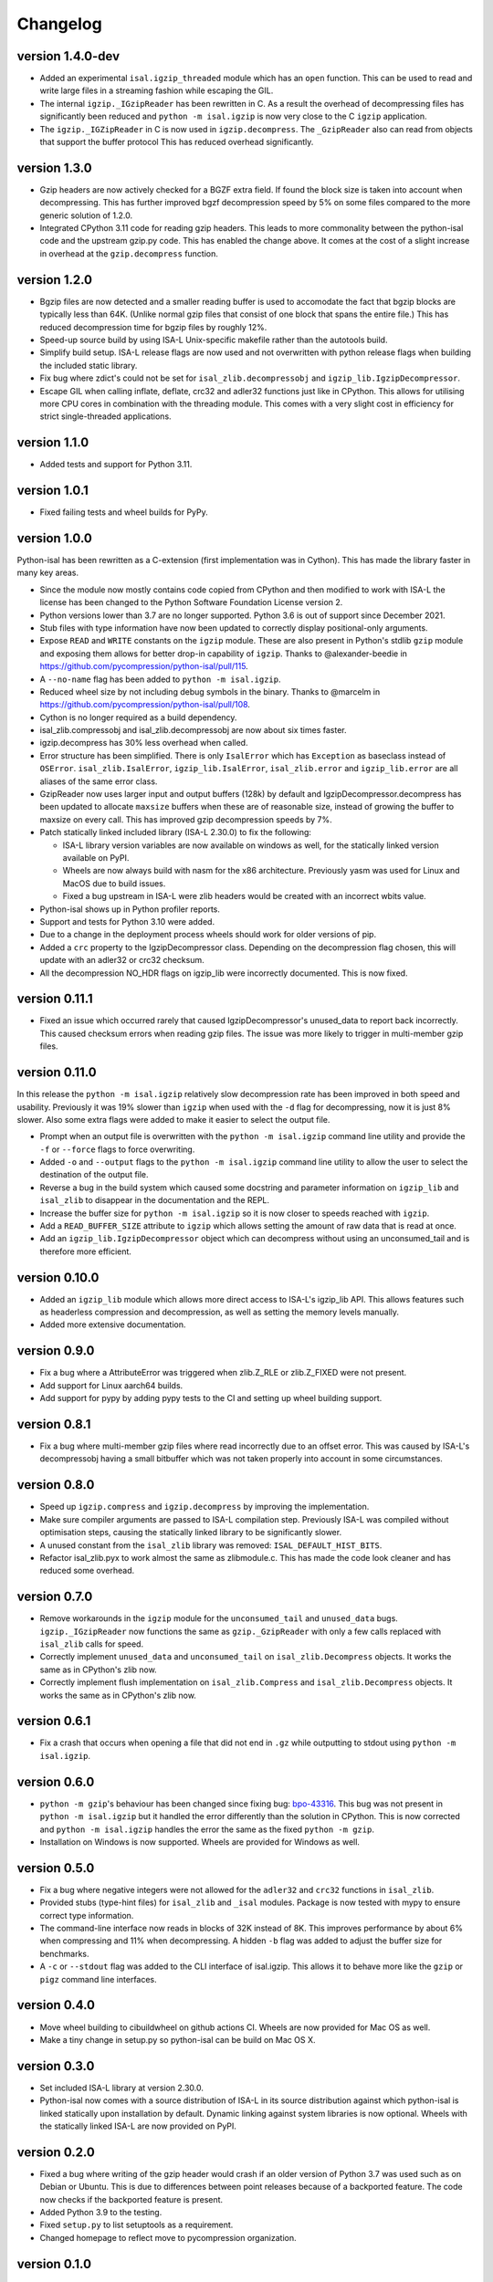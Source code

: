 ==========
Changelog
==========

.. Newest changes should be on top.

.. This document is user facing. Please word the changes in such a way
.. that users understand how the changes affect the new version.

version 1.4.0-dev
-----------------
+ Added an experimental ``isal.igzip_threaded`` module which has an
  ``open`` function.
  This can be used to read and write large files in a streaming fashion
  while escaping the GIL.
+ The internal ``igzip._IGzipReader`` has been rewritten in C. As a result the
  overhead of decompressing files has significantly been reduced and
  ``python -m isal.igzip`` is now very close to the C ``igzip`` application.
+ The ``igzip._IGZipReader`` in C is now used in ``igzip.decompress``. The
  ``_GzipReader`` also can read from objects that support the buffer protocol
  This has reduced overhead significantly.

version 1.3.0
-----------------
+ Gzip headers are now actively checked for a BGZF extra field. If found the
  block size is taken into account when decompressing. This has further
  improved bgzf decompression speed by 5% on some files compared to the
  more generic solution of 1.2.0.
+ Integrated CPython 3.11 code for reading gzip headers. This leads to more
  commonality between the python-isal code and the upstream gzip.py code.
  This has enabled the change above. It comes at the cost of a slight increase
  in overhead at the ``gzip.decompress`` function.

version 1.2.0
-----------------
+ Bgzip files are now detected and a smaller reading buffer is used to
  accomodate the fact that bgzip blocks are typically less than 64K. (Unlike
  normal gzip files that consist of one block that spans the entire file.)
  This has reduced decompression time for bgzip files by roughly 12%.
+ Speed-up source build by using ISA-L Unix-specific makefile rather than the
  autotools build.
+ Simplify build setup. ISA-L release flags are now used and not
  overwritten with python release flags when building the included static
  library.
+ Fix bug where zdict's could not be set for ``isal_zlib.decompressobj`` and
  ``igzip_lib.IgzipDecompressor``.
+ Escape GIL when calling inflate, deflate, crc32 and adler32 functions just
  like in CPython. This allows for utilising more CPU cores in combination
  with the threading module. This comes with a very slight cost in efficiency
  for strict single-threaded applications.

version 1.1.0
-----------------
+ Added tests and support for Python 3.11.

version 1.0.1
------------------
+ Fixed failing tests and wheel builds for PyPy.

version 1.0.0
------------------
Python-isal has been rewritten as a C-extension (first implementation was in
Cython). This has made the library faster in many key areas.

+ Since the module now mostly contains code copied from CPython and then
  modified to work with ISA-L the license has been changed to the
  Python Software Foundation License version 2.
+ Python versions lower than 3.7 are no longer supported. Python 3.6 is out
  of support since December 2021.
+ Stub files with type information have now been updated to correctly display
  positional-only arguments.
+ Expose ``READ`` and ``WRITE`` constants on the ``igzip`` module. These are
  also present in Python's stdlib ``gzip`` module and exposing them allows for
  better drop-in capability of ``igzip``. Thanks to @alexander-beedie in
  https://github.com/pycompression/python-isal/pull/115.
+ A ``--no-name`` flag has been added to ``python -m isal.igzip``.
+ Reduced wheel size by not including debug symbols in the binary. Thanks to
  @marcelm in https://github.com/pycompression/python-isal/pull/108.
+ Cython is no longer required as a build dependency.
+ isal_zlib.compressobj and isal_zlib.decompressobj are now about six times
  faster.
+ igzip.decompress has 30% less overhead when called.
+ Error structure has been simplified. There is only ``IsalError`` which has
  ``Exception`` as baseclass instead of ``OSError``. ``isal_zlib.IsalError``,
  ``igzip_lib.IsalError``, ``isal_zlib.error`` and ``igzip_lib.error`` are
  all aliases of the same error class.
+ GzipReader now uses larger input and output buffers (128k) by default and
  IgzipDecompressor.decompress has been updated to allocate ``maxsize`` buffers
  when these are of reasonable size, instead of growing the buffer to maxsize
  on every call. This has improved gzip decompression speeds by 7%.
+ Patch statically linked included library (ISA-L 2.30.0) to fix the following:

  + ISA-L library version variables are now available on windows as well,
    for the statically linked version available on PyPI.
  + Wheels are now always build with nasm for the x86 architecture.
    Previously yasm was used for Linux and MacOS due to build issues.
  + Fixed a bug upstream in ISA-L were zlib headers would be created with an
    incorrect wbits value.

+ Python-isal shows up in Python profiler reports.
+ Support and tests for Python 3.10 were added.
+ Due to a change in the deployment process wheels should work for older
  versions of pip.
+ Added a ``crc`` property to the IgzipDecompressor class. Depending on the
  decompression flag chosen, this will update with an adler32 or crc32
  checksum.
+ All the decompression NO_HDR flags on igzip_lib were
  incorrectly documented. This is now fixed.

version 0.11.1
------------------
+ Fixed an issue which occurred rarely that caused IgzipDecompressor's
  unused_data to report back incorrectly. This caused checksum errors when
  reading gzip files. The issue was more likely to trigger in multi-member gzip
  files.

version 0.11.0
------------------
In this release the ``python -m isal.igzip`` relatively slow decompression rate
has been improved in both speed and usability. Previously it was 19% slower
than ``igzip`` when used with the ``-d`` flag for decompressing, now it is
just 8% slower. Also some extra flags were added to make it easier to select
the output file.

+ Prompt when an output file is overwritten with the ``python -m isal.igzip``
  command line utility and provide the ``-f`` or ``--force`` flags to force
  overwriting.
+ Added ``-o`` and ``--output`` flags to the ``python -m isal.igzip`` command
  line utility to allow the user to select the destination of the output file.
+ Reverse a bug in the build system which caused some docstring and parameter
  information on ``igzip_lib`` and ``isal_zlib`` to disappear in the
  documentation and the REPL.
+ Increase the buffer size for ``python -m isal.igzip`` so it is now closer
  to speeds reached with ``igzip``.
+ Add a ``READ_BUFFER_SIZE`` attribute to ``igzip`` which allows setting the
  amount of raw data that is read at once.
+ Add an ``igzip_lib.IgzipDecompressor`` object which can decompress without
  using an unconsumed_tail and is therefore more efficient.

version 0.10.0
------------------
+ Added an ``igzip_lib`` module which allows more direct access to ISA-L's
  igzip_lib API. This allows features such as headerless compression and
  decompression, as well as setting the memory levels manually.
+ Added more extensive documentation.

version 0.9.0
-----------------
+ Fix a bug where a AttributeError was triggered when zlib.Z_RLE or
  zlib.Z_FIXED were not present.
+ Add support for Linux aarch64 builds.
+ Add support for pypy by adding pypy tests to the CI and setting up wheel
  building support.

version 0.8.1
-----------------
+ Fix a bug where multi-member gzip files where read incorrectly due to an
  offset error. This was caused by ISA-L's decompressobj having a small
  bitbuffer which was not taken properly into account in some circumstances.

version 0.8.0
-----------------
+ Speed up ``igzip.compress`` and ``igzip.decompress`` by improving the
  implementation.
+ Make sure compiler arguments are passed to ISA-L compilation step. Previously
  ISA-L was compiled without optimisation steps, causing the statically linked
  library to be significantly slower.
+ A unused constant from the ``isal_zlib`` library was removed:
  ``ISAL_DEFAULT_HIST_BITS``.
+ Refactor isal_zlib.pyx to work almost the same as zlibmodule.c. This has made
  the code look cleaner and has reduced some overhead.

version 0.7.0
-----------------
+ Remove workarounds in the ``igzip`` module for the ``unconsumed_tail``
  and ``unused_data`` bugs. ``igzip._IGzipReader`` now functions the same
  as ``gzip._GzipReader`` with only a few calls replaced with ``isal_zlib``
  calls for speed.
+ Correctly implement ``unused_data`` and ``unconsumed_tail`` on
  ``isal_zlib.Decompress`` objects.
  It works the same as in CPython's zlib now.
+ Correctly implement flush implementation on ``isal_zlib.Compress`` and
  ``isal_zlib.Decompress`` objects.
  It works the same as in CPython's zlib now.

version 0.6.1
-----------------
+ Fix a crash that occurs when opening a file that did not end in ``.gz`` while
  outputting to stdout using ``python -m isal.igzip``.

version 0.6.0
-----------------
+ ``python -m gzip``'s behaviour has been changed since fixing bug:
  `bpo-43316 <https://bugs.python.org/issue43316>`_. This bug was not present
  in ``python -m isal.igzip`` but it handled the error differently than the
  solution in CPython. This is now corrected and ``python -m isal.igzip``
  handles the error the same as the fixed ``python -m gzip``.
+ Installation on Windows is now supported. Wheels are provided for Windows as
  well.

version 0.5.0
-----------------
+ Fix a bug where negative integers were not allowed for the ``adler32`` and
  ``crc32`` functions in ``isal_zlib``.
+ Provided stubs (type-hint files) for ``isal_zlib`` and ``_isal`` modules.
  Package is now tested with mypy to ensure correct type information.
+ The command-line interface now reads in blocks of 32K instead of 8K. This
  improves performance by about 6% when compressing and 11% when decompressing.
  A hidden ``-b`` flag was added to adjust the buffer size for benchmarks.
+ A ``-c`` or ``--stdout`` flag was added to the CLI interface of isal.igzip.
  This allows it to behave more like the ``gzip`` or ``pigz`` command line
  interfaces.

version 0.4.0
-----------------
+ Move wheel building to cibuildwheel on github actions CI. Wheels are now
  provided for Mac OS as well.
+ Make a tiny change in setup.py so python-isal can be build on Mac OS X.

version 0.3.0
-----------------
+ Set included ISA-L library at version 2.30.0.
+ Python-isal now comes with a source distribution of ISA-L in its source
  distribution against which python-isal is linked statically upon installation
  by default. Dynamic linking against system libraries is now optional. Wheels
  with the statically linked ISA-L are now provided on PyPI.

version 0.2.0
-----------------
+ Fixed a bug where writing of the gzip header would crash if an older version
  of Python 3.7 was used such as on Debian or Ubuntu. This is due to
  differences between point releases because of a backported feature. The code
  now checks if the backported feature is present.
+ Added Python 3.9 to the testing.
+ Fixed ``setup.py`` to list setuptools as a requirement.
+ Changed homepage to reflect move to pycompression organization.

version 0.1.0
-----------------
+ Publish API documentation on readthedocs.
+ Add API documentation.
+ Ensure the igzip module is fully compatible with the gzip stdlib module.
+ Add compliance tests from CPython to ensure isal_zlib and igzip are validated
  to the same standards as the zlib and gzip modules.
+ Added a working gzip app using ``python -m isal.igzip``
+ Add test suite that tests all possible settings for functions on the
  isal_zlib module.
+ Create igzip module which implements all gzip functions and methods.
+ Create isal_zlib module which implements all zlib functions and methods.

